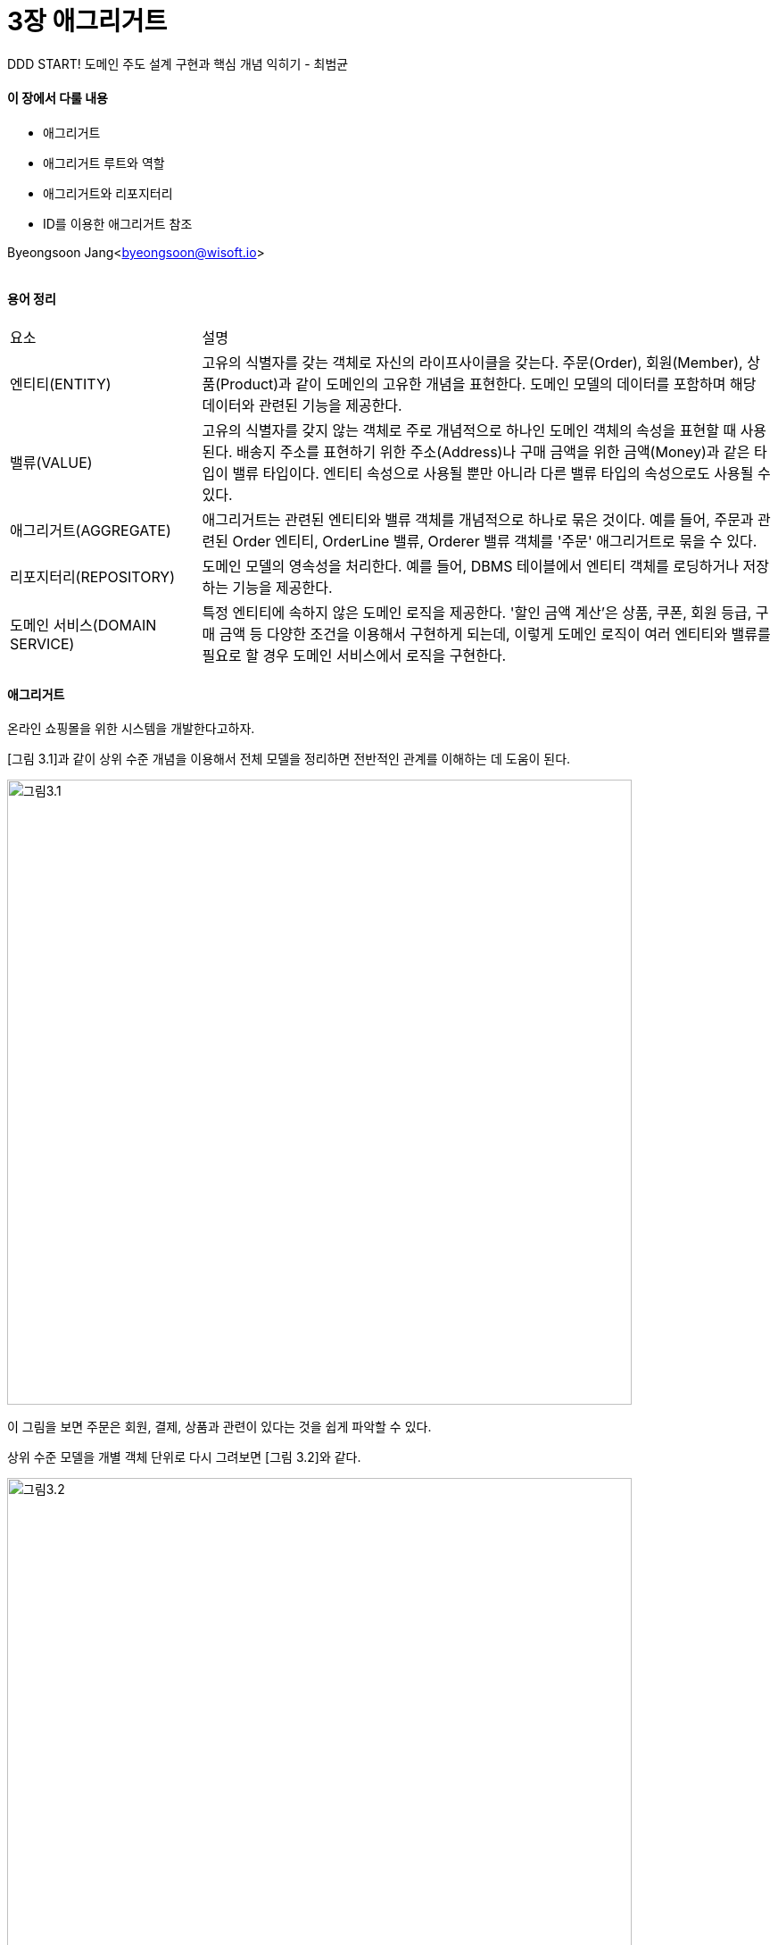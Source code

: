 = 3장 애그리거트

:icons: font
:Author: Byeongsoon Jang
:Email: byeongsoon@wisoft.io
:Date: 2018.07.25
:Revision: 1.0
:imagesdir: ./image

DDD START! 도메인 주도 설계 구현과 핵심 개념 익히기 - 최범균

==== 이 장에서 다룰 내용
* 애그리거트
* 애그리거트 루트와 역할
* 애그리거트와 리포지터리
* ID를 이용한 애그리거트 참조

Byeongsoon Jang<byeongsoon@wisoft.io>

|===
|===

==== 용어 정리

[cols="1,3", option = "header"]
|===
^|요소 ^| 설명
|엔티티(ENTITY) | 고유의 식별자를 갖는 객체로 자신의 라이프사이클을 갖는다. 주문(Order), 회원(Member), 상품(Product)과 같이 도메인의 고유한 개념을 표현한다. 도메인 모델의 데이터를 포함하며 해당 데이터와 관련된 기능을 제공한다.

|밸류(VALUE) | 고유의 식별자를 갖지 않는 객체로 주로 개념적으로 하나인 도메인 객체의 속성을 표현할 때 사용된다. 배송지 주소를 표현하기 위한 주소(Address)나 구매 금액을 위한 금액(Money)과 같은 타입이 밸류 타입이다. 엔티티 속성으로 사용될 뿐만 아니라 다른 밸류 타입의 속성으로도 사용될 수 있다.

|애그리거트(AGGREGATE) | 애그리거트는 관련된 엔티티와 밸류 객체를 개념적으로 하나로 묶은 것이다. 예를 들어, 주문과 관련된 Order 엔티티, OrderLine 밸류, Orderer 밸류 객체를 '주문' 애그리거트로 묶을 수 있다.

|리포지터리(REPOSITORY) | 도메인 모델의 영속성을 처리한다. 예를 들어, DBMS 테이블에서 엔티티 객체를 로딩하거나 저장하는 기능을 제공한다.

|도메인 서비스(DOMAIN SERVICE) | 특정 엔티티에 속하지 않은 도메인 로직을 제공한다. '할인 금액 계산'은 상품, 쿠폰, 회원 등급, 구매 금액 등 다양한 조건을 이용해서 구현하게 되는데, 이렇게 도메인 로직이 여러 엔티티와 밸류를 필요로 할 경우 도메인 서비스에서 로직을 구현한다.
|===

==== 애그리거트

온라인 쇼핑몰을 위한 시스템을 개발한다고하자.

[그림 3.1]과 같이 상위 수준 개념을 이용해서 전체 모델을 정리하면 전반적인 관계를 이해하는 데 도움이 된다.

image::ch3_1.png[그림3.1, 700]

이 그림을 보면 주문은 회원, 결제, 상품과 관련이 있다는 것을 쉽게 파악할 수 있다.

상위 수준 모델을 개별 객체 단위로 다시 그려보면 [그림 3.2]와 같다.

image::ch3_2.png[그림3.2, 700]

그림 3.1과 같이 상위 모델에 대한 이해 없이 그림 3.2만 보고 상위 수준에서 개념을 파악하려면 더 오랜 시간이 걸린다.

====
백 개 이상의 테이블을 한 장의 ERD에 모두 표시하면 개별 테이블 간의 관계를 파악하느라 큰 틀에서 데이터 구조를 이해하는 데 어려욺을 겪게 되는 것처럼,
도메인 객체 모델이 복잡해지면 개별 구성요소 위주로 모델을 이해하게 되고 전반적인 구조나 큰 수준에서 도메인 간의 관계를 파악하기 어려워진다.
====

* 주요 도메인 개념 간의 관계를 파악하기 어렵다는 것은 곧 코드를 변경하고 확장하는 것이 어려워진다는 것을 의미한다.

* 복잡한 도메인을 이해하고 관리하기 쉬운 단위로 만들려면 상위 수준에서 모델을 조망할 수 있는 방법이 필요한데, 그 방법이 바로 **애그리거트**이다.
** 애그리거트는 관련된 객체를 하나의 군으로 묶어준다.
** 수많은 객체를 애그리거트로 묶어서 바라보면 좀 더 상위 수준에서 도메인 모델 간의 관계를 파악할 수 있다.

[그림 3.3]은 [그림 3.2]의 모델을 애그리거트로 묵어서 다시 표현한 것이다.

image::ch3_3.png[그림3.3, 700]

* 애그리거트는 모델을 이해하는 데 도움을 줄 뿐만 아니라 일관성을 관리하는 기준이 된다.

* 애그리거트는 관련된 모델을 하나로 모은 것이기 때문에 한 애그리거트에 속한 객체는 유사하거나 동일한 라이프사이클을 갖는다.
** 주문 애그리거트를 만들려면 Order, OrderLine, Orderer와 같은 관련 객체를 함께 생성해야 한다.
** 애그리거트에 속한 구성요소는 대부분 함께 생성하고 함께 제거한다.

* [그림 3.3]에서 보는 것처럼 애그리거트는 경계를 갖는다.
** 한 애그리거트에 속한 객체는 다른 애그리거트에 속하지 않는다.
** 애그리거트는 독립된 객체 군이며, 각 애그리거트는 자기 자신을 관리할 뿐 다른 애그리거트를 관리하지 않는다.

* 경계를 설정할 때 기본이 되는 것은 도메인 규칙과 요구사항이다. 도메인 규칙에 따라 함께 생성되는 구성요소는 한 애그리거트에 속할 가능성이 높다.

* 흔히 'A가 B를 갖는다'로 설계할 수 있는 요구사항이 있다면 A와 B를 한 애그리거트로 묶어서 생각하기 쉽다.
주문의 경우 Order가 ShippingInfo와 Orderer를 가지므로 이는 어느정도 타당해 보인다.
하지만 'A가 B를 갖는다'로 해석할 수 있는 요구사항이 있다고 하더라도 이것이 반드시 A와 B가 한 애그리거트에 속한다는 것을 의미하는 것은 아니다.
** 좋은 예가 상품과 리뷰이다.
*** 상품 상세 페이지에 들어가면 상품 상세 정보와 함께 리뷰 내용을 보여줘야 한다는 요구사항이 있다면 Product 엔티티와 Review 엔티티가 한 애그리거트에 속한다고 생각할 수 있다.

image::ch3_4.png[그림3.4, 700]

Review의 변경이 Product에 영향을 주지 않고 반대로 Product의 변경이 Review에 영향을 주지 않기 때문에 이 둘은 한 애그리거트에 속한다기보다는 [그림 3.3]에 표시한 것처럼 서로 다른 애그리거트에 속한다.

==== 애그리거트 루트

* 애그리거트는 여러 객체로 구성되기 때문에 한 객체만 상태가 정상이어서는 안된다.
도메인 규칙을 지키려면 애그리거트에 속한 모든 객체가 정상 상태를 가져와야 한다.

* 애그리거트에 속한 모든 객체가 일관된 상태를 유지하려면 애그리거트 전체를 관리할 주체가 필요한데 이 책임을 지는 것이 바로 애그리거트의 루트 엔티티 이다.
** 애그리거트 루트 엔티티는 애그리거트의 대표 엔티티로 애그리거트에 속한 객체는 애그리거트 루트 엔티티에 직접 또는 간접적으로 속한다.

image::ch3_5.png[그림3.5,700]

주문 애그리거트에서 루트 역할을 하는 엔티티는 Order이다.
OrderLine, ShippingInfo, Orderer 등 주문 애그리거트에 속한 모델은 Order에 직접 또는 간접적으로 속한다.

===== 도메인 규칙과 일관성

* 애그리거트 루트가 단순히 애그리거트에 속한 객체를 포함하는 것으로 끝나는 것은 아니다.
** 애그리거트 루트의 핵심 역할은 애그리거트의 일관성이 깨지지 않도록 하는 것이다. 이를 위해 애그리거트 루트는 애그리거트가 제공해야 할 도메인 가능을 구현한다.

* 애그리거트 루트가 제공하는 메서드는 도메인 규칙에 따라 애그리거트에 속한 객체의 일관성이 깨지지 않도록 구현해야 한다.
** 예를 들어, 배송이 시작되기 전까지만 배송지 정보를 변경할 수 있다는 규칙이 있다면, 애그리거트 루트인 Order의 changeShippingInfo() 메서드는 이 규칙에 따라 배송 시작 여부를 확인하고 변경이 가능한 경우에만 배송지 정보를 변경해야 한다.

* 애그리거트 루트가 아닌 다른 객체가 애그리거트에 속한 객체를 직접 변경하면 안된다. 이는 애그리거트 루트가 강제하는 규칙을 적용할 수 없어 모델의 일관성을 깨는 원인이 된다.

* 불필요한 중복을 피하고 애그리거트 루트를 통해서만 도메인 로직을 구현하게 만들려면 도메인 모델에 대해 다음의 두 가지를 습관적으로 적용해야 한다.
** 단순히 필드를 변경하는 set 메서드를 공개(public) 범위로 만들지 않는다.
** 밸류 타입은 불변으로 구현한다.
*** 밸류 객체가 불벼ㅑㄴ이면 밸류 객체의 값을 변경하는 방법은 새로운 밸류 객체를 할당하는 것뿐이다. 즉, 애그리거트 루트가 제공하는 메서드에 새로운 밸류 객체를 전달해서 값을 변경하는 방법밖에 없다.

===== 애그리거트 루트의 기능 구현

애그리거트 루트는 내부의 다른 객체를 조합해서 기능을 완성한다.

애그리거트 루트가 구성요소의 상태만 참조하는 것은 아니다.
기능 실행을 위임하기도 한다.

===== 트랜잭션 범위

트랜잭션 범위는 작을수록 좋다.

DB 테이블을 기준으로 한 트랜잭션이 한 개 테이블을 수정하는 것과 세 개의 테이블을 수정하는 것은 성능에서 차이가 발생한다.

한 개 테이블을 수정할 때에는 트랜잭션 충돌을 막기 위해 잠그는 대상이 한 개 테이블의 한 행으로 한정되지만, 세 개의 테이블을 수정하면 잠금 대상이 더 많아진다.

잠금 대상이 많아진다는 것은 그만큼 동시에 처리할 수 있는 트랜잭션 개수가 줄어든다는 것을 뜻하고 이는 전체적인 성능을 떨어뜨린다.

* 한 트랜잭션에서는 한 개의 애그리거트만 수정해야 한다.
** 한 트랜잭션에서 두 개 이상의 애그리거트를 수정하면 트랜잭션 충돌이 발생할 가능성이 더 높아지기 때문에 한번에 수정하는 애그리거트 개수가 많아질수록 전체 처리량이 떨어지게 된다.

* 한 트랜잭션에서 한 애그리거트만 수정한다는 것은 애그리거트에서 다른 애그리거트를 변경하지 않는다는 것을 뜻한다.

* 한 트랜잭션에서 한 개의 애그리거트를 변경하는 것을 권장하지만 다음의 경우에는 한 트랜잭션에서 두 개 이상의 애그리거트를 변경하는 것을 고려할 수 있다.
** 팀 표준: 팀이나 조직의 표준에 따라 사용자 유스케이스와 관련된 응용 서비스의 기능을 한 트랜잭션으로 실행해야 하는 경우가 있다.
** 기술 제약: 한 트랜잭션에서 두 개 이상의 애그리거트를 수정하는 대신 도메인 이벤트와 비동기를 사용하는 방식을 사용하는데, 기술적으로 이벤트 방식을 도입할 수 없는 경우 한 트랜잭션에서 다수의 애그리거트를 수정해서 일관성을 처리해야 한다.
** UI 구현의 편리: 운영자의, 편리함을 위해 주문 목록 화면에서 여러 주문의 상태를 한 번에 변경하고 싶을 것이다. 이 경우 한 트랜잭션에서 여러 주문 애그리거트의 상태를 변경할 수 있을 것이다.

==== 애그리거트와 리포지터리

애그리거트는 개념상 완전한 한 개의 도메인 모델을 표현하므로 객체의 영속성을 처리하는 리포지터리는 애그리거트 단위로 존재한다.

* 새로운 애그리거트를 만들면 저장소에 애그리거트를 영속화하고 애그리거트를 사용하려면 저장소에서 애그리거트를 읽어야 하므로 리포지터리는 적어도 다음의 두 메서드를 제공해야 한다.
** save: 애그리거트 저장
** findById: ID로 애그리거트를 구함

[TIP]
====
영속성 : 영원히 계속되는 성질이나 능력.

영속화란,

비영속 상태의 객체를 저장소에 저장하여 영속 상태로 만드는 것.
====

이 두 메서드 외에 필요에 따라 다양한 조건으로 애그리거트를 검색하는 메서드나 애그리거트를 삭제하는 메서드를 추가할 수 있다.

* 어떤 기술을 이용해서 리포지터리를 구현하느냐에 따라 애그리거트의 구현도 영향을 받는다.

====
ORM 기술 중의 하나인 JPA/하이버네이트를 사용하면 데이터베이스 관계형 모델에 객체 도메인 모델을 맞춰야 하는 경우도 있다.

@Component: JPA에서 밸류 타입을 매핑할 때 사용하는 애노테이션.

@Entity: 엔티티를 매핑할 때 사용하는 애노테이션.
====

애그리거트는 개념적으로 하나이므로 리포지터리는 애그리거트 전체를 저장소에 영속화해야 한다.

* 애그리거트를 구하는 리포지터리 메서드는 완전한 애그리거트를 제공해야 한다.
** 리포지터리가 완전한 애그리거트를 제공하지 않으면, 필드나 값이 올바르지 않아 애그리거트의 기능을 실행하는 도중에 NullPointerException과 같은 문제가 발생하게 된다.

* 애그리거트를 영속화할 저장소로 무엇을 사용하든지 간에 애그리거트의 상태가 변경되면 모든 변경을 원자적으로 저장소에 반영해야 한다.
** 애그리거트에서 두 개의 객체를 변경했는데 저장소에는 한 객체에 대한 변경만 반영되면 데이터 일관성이 깨지므로 문제가 된다.

==== ID를 이용한 애그리거트 참조

한 객체가 다른 객체를 참조하는 것처럼 애그리거트도 다른 애그리거트를 참조한다.

애그리거트의 관리 주체가 애그리거트 루트이므로 애그리거트에서 다른 애그리거트를 참조한다는 것은 애그리거트의 루트를 참조한다는 것과 같다.

* 애그리거트 간의 참조는 필드를 통해 쉽게 구현할 수 있다. 예를 들어, 주문 애그리거트에 속해있는 Orderer는 [그림 3.6]처럼 주문한 회원을 참조하기 위해 회원 애그리거트 루트인 Member를 필드로 참조 할 수 있다.

image::ch3_6.png[그림3.6, 700]

* 필드를 이용해서 다른 애그리거트를 직접 참조하는 것은 개발자에게 구현의 편리함을 제공한다.

JPA를 사용하면 @ManyToOne, @OneToOne과 같은 애노테이션을 이용해서 연관된 객 체를 로딩하는 기능을 제공하고 있으므로 필드를 이용해서 다른 애그리거트를 쉽게 참조할 수 있다.

====
ORM 기술 덕에 애그리거트 루트에 대한 참조를 쉽게 구현할 수 있고, 필드를 이용한 애그리거트 참조를 사용하면 다른 애그리거트의 데이터를 객체 탐색을 통해 조회할 수 있다. 하지만, 필드를 이용한 애그리거트 참조는 다음의 문제를 야기할 수 있다.

* 편한 탐색 오용
** 한 애그리거트 내부에서 다른 애그리거트 객체에 접근할 수 있으면 다른 애그리거트의 상태를 쉽게 변경할 수 있게 된다.
트랜잭션 범위에서 언급한 것처럼 한 애그리거트가 관리하는 범위는 자기 자신으로 한정해야 한다.

* 성능에 대한 고민
** JPA를 사용할 경우 참조한 객체를 지연(lazy) 로딩과 즉시(eager) 로딩의 두 가지 방식으로 로딩할 수 있다.
구 로딩 방식중 무엇을 사용할 지 여부는 애그리거트의 어떤 기능을 사용하느냐에 따라 달라진다.
단순히 연관된 객체의 데이터를 함께 화면에 보여주어야 한면 즉시 로딩이 조회 성능에 유리하지만, 애그리거트의 상태를 변경하는 기능을 실행하는 경우에는 불필요한 객체를 함께 로딩할 필요가 없으므로 지연 로딩이 유리하다.

* 확장 어려움
** 초기에는 단일 서버에 단일 DBMS로 서비스를 제공하는 것이 가능하다.
문제는 사용자가 몰리기 시작하면서 발생한다. 사용자가 늘고 트래픽이 증가하면 자연스럽게 부하를 분산하기 위해 하위 도메인별로 시스템을 분리하기 시작한다.
이 과정에서 하위 도메인마다 서로 다른 DBMS를 사용할 가능성이 높아진다.

위의 세 가지 문제를 완화할 때 사용할 수 있는 것이 ID를 이용해서 다른 애그리거트를 참조하는 것이다.

image::ch3_7.png[그림3.7,700]

ID를 이용한 참조는 DB테이블에서의 외래키를 사용해서 참조하는 것과 비슷하게 다른 애그리거트를 참조할 때 ID 참조를 사용한다는 것이다.
====

* ID를 이용한 참조 방식을 사용하면 복잡도를 낮추는 것과 함께 한 애그리거트에서 다른 애그리거트를 수정하는 문제를 원천적으로 방지할 수 있다.

* 애그리거트별로 다른 구현 기술을 사용하는 것도 가능해진다.
중요한 데이터인 주문 애그리거트는 RDBMS에 저장하고 조회 성능이 중요한 상품 애그리거트는 NoSQL에 저장할 수 있다.
또한, 각 도메인을 별도 프로세스로 서비스하도록 구현할 수도 있다.

[TIP]
====
RDBMS,

관계형 데이터베이스 관리 시스템으로 관계형 모델을 기반으로 하는 데이터베이스 관리 시스템이다.
현재 사용되는 대부분의 데이터베이스는 관계형 데이터베이스 모델을 기반으로 한다.

NoSQL 데이터베이스,

확장 가능한 성능 및 스키마 없는 데이터 모델에 최적화된 비관계형 데이터베이스이다.
또한, NoSQL 데이터베이스는 개발 용이성, 짧은 지연 시간 및 복원력으로 널리 인정받고 있다.
열 기반, 문서, 그래프, 인 메모리 키-값 스토어를 비롯한 다양한 데이터 모델을 사용한다.
====

image::ch3_8.png[그림3.8, 700]

==== 애그리거트 간 집합 연관

애그리거트 간 1:N과 M:N 연관에 대해 살펴본다.

이 두 연관은 컬렉션을 이용한 연관이다. 카테고리와 상품간의 연관이 대표적이다.

====== 1:N 연관

카테고리 입장에서 한 카테고리에 한 개 이상의 상품이 속할 수 있으니 카테고리와 상품은 1:N 관계이다.
한 상품이 한 카테고리에만 속할 수 있으니 상품과 카테고리 관계는 N:1 관계이다.

애그리거트 간 1:N 관계는 Set과 같은 컬렉션을 이용해서 표현할 수 있을 것이다.

[TIP]
====
|===
|===

Set 컬렉션,

순서를 유지하지 않는 데이터의 집합, 데이터의 중복을 허용하지 않는다.

|===
|===

List 컬렉션,

순서가 있는 데이터의 집합, 데이터의 중복을 허용한다.

|===
|===

Map 컬렉션,

키(key)와 값(value)의 쌍으로 이루어진 데이터의 집합이다.
순서는 유지되지 않고, 키는 중복을 허용하지 않으며 값의 중복을 허용한다.

|===
|===
====

다음의 코드처럼 Category가 연관된 Product를 값으로 갖는 컬렉션을 필드로 정의할 수 있다.

[source, java]
----
public class Category {

  private Set<Product> products;
}
----

* 개념적으로는 애그리거트 간에 1:N 연관이 있더라도 성능상의 문제 때문에 애그리거트 간의 1:N 연관을 실제 구현에 반영하는 경우는 드물다.
** 보통 목록 관련 페이지에서는 페이징을 통해 목록을 나눠서 보여준다. 이 기능을 Category 입장에서 1-N 연관을 이용해서 코드를 실제 DBMS와 연동해서 구현하면 Category에 속한 모든 Product를 조회하게 된다.
Product 개수가 수백에서 수만개 정도로 많다면 이 코드를 실행할 때마다 실행 속도가 급격히 느려져 성능에 심각한 문제를 일으킬 것이다.

* Category에 속한 상품을 구할 필요가 있다면 상품 입장에서 자신이 속한 카테고리를 N:1로 연관지어 구하면 된다.

[source, java]
----
public class Product {
  ...
  private CategoryId category;
  ...
}
----

====== M:N 연관

M:N 연관은 개념적으로 양쪽 애그리거트에 컬렉션으로 연관을 만든다.

상품이 여러 카테고리에 속할 수 있다고 가정하면 카테리와 상품은 M:N 연관을 맺는다.

보통 특정 카테고리에 속한 상품 목록을 보여줄 때 목록 화면에서 각 상품이 속한 모든 카테고리를 상품 정보에 표시하지 안흔ㄴ다.
제품이 속한 모든 카테고리가 필요한 화면은 상품 상세 화면이다.

이 요구사항을 고려할 때 카테고리에서 상품으로의 집합 연관은 필요하지 않다.1

즉, 개념적으로는 상품과 카테고리의 양방향 M:N 연관이 존재하지만 실제 구현에서는 상품에서 카테고리로의 단방향 M:N 연관만 적용하면 되는 것이다.

[source, java]
----
public class Product {

  private Set<CategoryId> categoryId;
  ...

}
----

RDBMS를 이용해서 M:N 연관을 구현하려면 조인 테이블을 사용한다.
상품과 카테고리의 M:N 연관의 경우 [그림 3.9]와 같이 연관을 위한 조인 테이블을 이용해서 구현한다.

image::ch3_9.png[그림3.9, 600]
